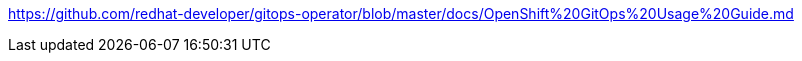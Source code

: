 https://github.com/redhat-developer/gitops-operator/blob/master/docs/OpenShift%20GitOps%20Usage%20Guide.md
